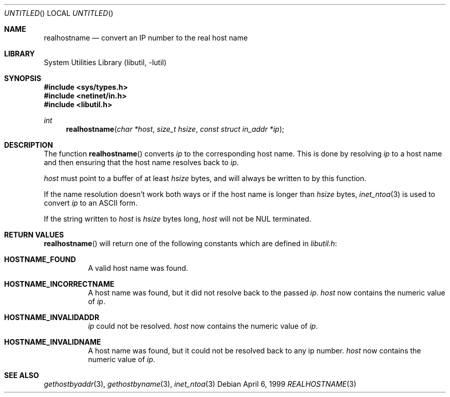 .\" Copyright (c) 1999 Brian Somers <brian@Awfulhak.org>
.\" All rights reserved.
.\"
.\" Redistribution and use in source and binary forms, with or without
.\" modification, are permitted provided that the following conditions
.\" are met:
.\" 1. Redistributions of source code must retain the above copyright
.\"    notice, this list of conditions and the following disclaimer.
.\" 2. Redistributions in binary form must reproduce the above copyright
.\"    notice, this list of conditions and the following disclaimer in the
.\"    documentation and/or other materials provided with the distribution.
.\"
.\" THIS SOFTWARE IS PROVIDED BY THE AUTHOR AND CONTRIBUTORS ``AS IS'' AND
.\" ANY EXPRESS OR IMPLIED WARRANTIES, INCLUDING, BUT NOT LIMITED TO, THE
.\" IMPLIED WARRANTIES OF MERCHANTABILITY AND FITNESS FOR A PARTICULAR PURPOSE
.\" ARE DISCLAIMED.  IN NO EVENT SHALL THE AUTHOR OR CONTRIBUTORS BE LIABLE
.\" FOR ANY DIRECT, INDIRECT, INCIDENTAL, SPECIAL, EXEMPLARY, OR CONSEQUENTIAL
.\" DAMAGES (INCLUDING, BUT NOT LIMITED TO, PROCUREMENT OF SUBSTITUTE GOODS
.\" OR SERVICES; LOSS OF USE, DATA, OR PROFITS; OR BUSINESS INTERRUPTION)
.\" HOWEVER CAUSED AND ON ANY THEORY OF LIABILITY, WHETHER IN CONTRACT, STRICT
.\" LIABILITY, OR TORT (INCLUDING NEGLIGENCE OR OTHERWISE) ARISING IN ANY WAY
.\" OUT OF THE USE OF THIS SOFTWARE, EVEN IF ADVISED OF THE POSSIBILITY OF
.\" SUCH DAMAGE.
.\"
.\" $FreeBSD: src/lib/libutil/realhostname.3,v 1.1.2.4 2000/04/23 17:48:17 phantom Exp $
.\"
.Dd April 6, 1999
.Os
.Dt REALHOSTNAME 3
.Sh NAME
.Nm realhostname
.Nd "convert an IP number to the real host name"
.Sh LIBRARY
.Lb libutil
.Sh SYNOPSIS
.Fd #include <sys/types.h>
.Fd #include <netinet/in.h>
.Fd #include <libutil.h>
.Ft int
.Fn realhostname "char *host" "size_t hsize" "const struct in_addr *ip"
.Sh DESCRIPTION
The function
.Fn realhostname
converts
.Ar ip
to the corresponding host name.  This is done by resolving
.Ar ip
to a host name and then ensuring that the host name resolves
back to
.Ar ip .
.Pp
.Ar host
must point to a buffer of at least
.Ar hsize
bytes, and will always be written to by this function.
.Pp
If the name resolution doesn't work both ways or if the host name is longer
than
.Ar hsize
bytes,
.Xr inet_ntoa 3
is used to convert
.Ar ip
to an ASCII form.
.Pp
If the string written to
.Ar host
is
.Ar hsize
bytes long,
.Ar host
will not be NUL terminated.
.Sh RETURN VALUES
.Fn realhostname
will return one of the following constants which are defined in
.Pa libutil.h :
.Pp
.Bl -tag -width XXX -offset XXX
.It Li HOSTNAME_FOUND
A valid host name was found.
.It Li HOSTNAME_INCORRECTNAME
A host name was found, but it did not resolve back to the passed
.Ar ip .
.Ar host
now contains the numeric value of
.Ar ip .
.It Li HOSTNAME_INVALIDADDR
.Ar ip
could not be resolved.
.Ar host
now contains the numeric value of
.Ar ip .
.It Li HOSTNAME_INVALIDNAME
A host name was found, but it could not be resolved back to any ip number.
.Ar host
now contains the numeric value of
.Ar ip .
.El
.Sh SEE ALSO
.Xr gethostbyaddr 3 ,
.Xr gethostbyname 3 ,
.Xr inet_ntoa 3
